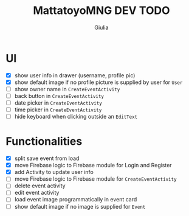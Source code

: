 #+TITLE: MattatoyoMNG DEV TODO
#+AUTHOR: Giulia
* UI
- [X] show user info in drawer (username, profile pic)
- [X] show default image if no profile picture is supplied by user for =User=
- [ ] show owner name in =CreateEventActivity=
- [ ] back button in =CreateEventActivity=
- [ ] date picker in =CreateEventActivity=
- [ ] time picker in =CreateEventActivity=
- [ ] hide keyboard when clicking outside an =EditText=
* Functionalities
- [X] split save event from load
- [X] move Firebase logic to Firebase module for Login and Register
- [X] add Activity to update user info
- [ ] move Firebase logic to Firebase module for =CreateEventActivity=
- [ ] delete event activity
- [ ] edit event activity
- [ ] load event image programmatically in event card
- [ ] show default image if no image is supplied for =Event=

